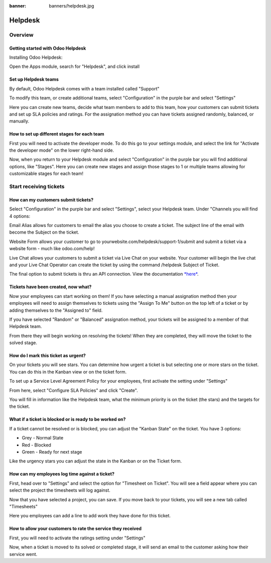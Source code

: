 :banner: banners/helpdesk.jpg

========
Helpdesk
========

Overview
========

Getting started with Odoo Helpdesk
----------------------------------

Installing Odoo Helpdesk:

Open the Apps module, search for "Helpdesk", and click install

.. image:: media/helpdesk01.png
   :align: center

Set up Helpdesk teams
---------------------

By default, Odoo Helpdesk comes with a team installed called "Support"

.. image:: media/helpdesk02.png
   :align: center

To modify this team, or create additional teams, select "Configuration"
in the purple bar and select "Settings"

.. image:: media/helpdesk03.png
   :align: center

Here you can create new teams, decide what team members to add to this
team, how your customers can submit tickets and set up SLA policies and
ratings. For the assignation method you can have tickets assigned
randomly, balanced, or manually.

How to set up different stages for each team
--------------------------------------------

First you will need to activate the developer mode. To do this go to
your settings module, and select the link for "Activate the developer
mode" on the lower right-hand side.

.. image:: media/helpdesk04.png
   :align: center

Now, when you return to your Helpdesk module and select "Configuration"
in the purple bar you will find additional options, like "Stages". Here
you can create new stages and assign those stages to 1 or multiple teams
allowing for customizable stages for each team!

Start receiving tickets
=======================

How can my customers submit tickets?
------------------------------------

Select "Configuration" in the purple bar and select "Settings", select
your Helpdesk team. Under "Channels you will find 4 options:

.. image:: media/helpdesk05.png
   :align: center

Email Alias allows for customers to email the alias you choose to create
a ticket. The subject line of the email with become the Subject on the
ticket.

.. image:: media/helpdesk06.png
   :align: center

Website Form allows your customer to go to
yourwebsite.com/helpdesk/support-1/submit and submit a ticket via a
website form - much like odoo.com/help!

.. image:: media/helpdesk07.png
   :align: center

Live Chat allows your customers to submit a ticket via Live Chat on your
website. Your customer will begin the live chat and your Live Chat
Operator can create the ticket by using the command /helpdesk Subject of
Ticket.

.. image:: media/helpdesk08.png
   :align: center

The final option to submit tickets is thru an API connection. View the
documentation
`*here* <https://www.odoo.com/documentation/11.0/webservices/odoo.html>`__.

Tickets have been created, now what?
------------------------------------

Now your employees can start working on them! If you have selecting a
manual assignation method then your employees will need to assign
themselves to tickets using the "Assign To Me" button on the top left of
a ticket or by adding themselves to the "Assigned to" field.

.. image:: media/helpdesk09.png
   :align: center

If you have selected "Random" or "Balanced" assignation method, your
tickets will be assigned to a member of that Helpdesk team.

From there they will begin working on resolving the tickets! When they
are completed, they will move the ticket to the solved stage.

How do I mark this ticket as urgent?
------------------------------------

On your tickets you will see stars. You can determine how urgent a
ticket is but selecting one or more stars on the ticket. You can do this
in the Kanban view or on the ticket form.

.. image:: media/helpdesk10.png
   :align: center

To set up a Service Level Agreement Policy for your employees, first
activate the setting under "Settings"

.. image:: media/helpdesk11.png
   :align: center

From here, select "Configure SLA Policies" and click "Create".

You will fill in information like the Helpdesk team, what the minimum
priority is on the ticket (the stars) and the targets for the ticket.

.. image:: media/helpdesk12.png
   :align: center

What if a ticket is blocked or is ready to be worked on?
--------------------------------------------------------

If a ticket cannot be resolved or is blocked, you can adjust the "Kanban
State" on the ticket. You have 3 options:

- Grey - Normal State

- Red - Blocked

- Green - Ready for next stage

Like the urgency stars you can adjust the state in the Kanban or on the
Ticket form.

.. image:: media/helpdesk13.png
   :align: center

How can my employees log time against a ticket?
-----------------------------------------------

First, head over to "Settings" and select the option for "Timesheet on
Ticket". You will see a field appear where you can select the project
the timesheets will log against.

.. image:: media/helpdesk14.png
   :align: center

Now that you have selected a project, you can save. If you move back to
your tickets, you will see a new tab called "Timesheets"

.. image:: media/helpdesk15.png
   :align: center

Here you employees can add a line to add work they have done for this
ticket.

How to allow your customers to rate the service they received
-------------------------------------------------------------

First, you will need to activate the ratings setting under "Settings"

.. image:: media/helpdesk16.png
   :align: center

Now, when a ticket is moved to its solved or completed stage, it will
send an email to the customer asking how their service went.
